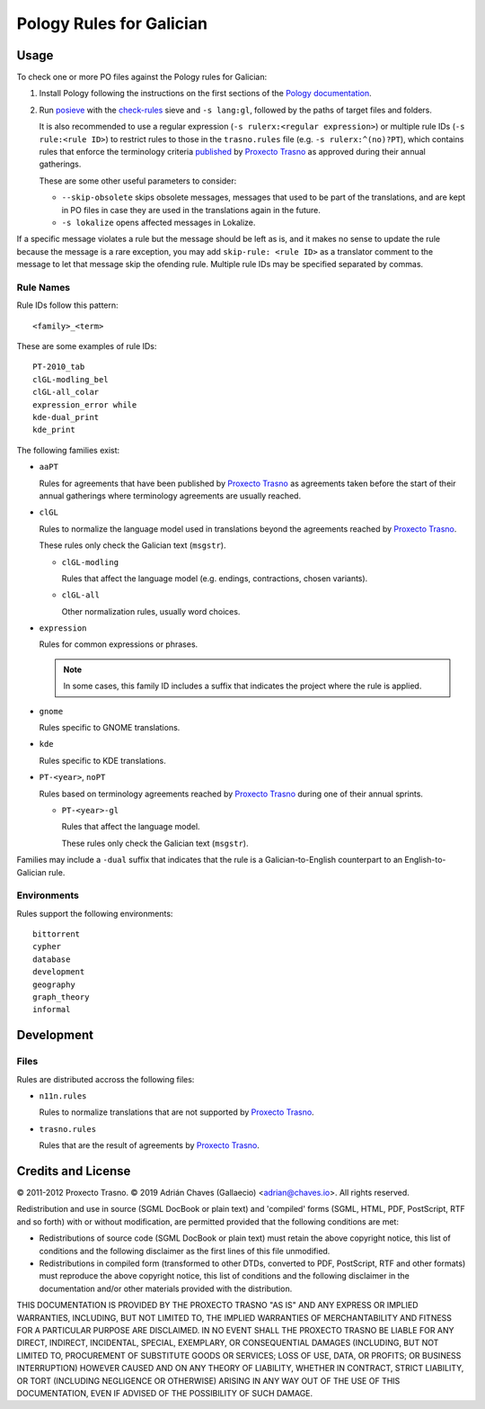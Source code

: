 =========================
Pology Rules for Galician
=========================

Usage
=====

To check one or more PO files against the Pology rules for Galician:

#.  Install Pology following the instructions on the first sections of the
    `Pology documentation`_.

#.  Run posieve_ with the `check-rules`_ sieve and ``-s lang:gl``, followed by
    the paths of target files and folders.

    It is also recommended to use a regular expression
    (``-s rulerx:<regular expression>``) or multiple rule IDs
    (``-s rule:<rule ID>``) to restrict rules to those in the ``trasno.rules``
    file (e.g. ``-s rulerx:^(no)?PT``), which contains rules that enforce the
    terminology criteria published_ by `Proxecto Trasno`_ as approved during
    their annual gatherings.

    These are some other useful parameters to consider:

    -   ``--skip-obsolete`` skips obsolete messages, messages that used to be
        part of the translations, and are kept in PO files in case they are
        used in the translations again in the future.

    -   ``-s lokalize`` opens affected messages in Lokalize.

If a specific message violates a rule but the message should be left as is, and
it makes no sense to update the rule because the message is a rare exception,
you may add ``skip-rule: <rule ID>`` as a translator comment to the message to
let that message skip the ofending rule. Multiple rule IDs may be specified
separated by commas.

.. _check-rules: http://pology.nedohodnik.net/doc/user/en_US/ch-sieve.html#sv-check-rules
.. _Pology documentation: http://pology.nedohodnik.net/doc/user/en_US/ch-about.html
.. _posieve: http://pology.nedohodnik.net/doc/user/en_US/ch-sieve.html
.. _published: http://termos.trasno.gal/

Rule Names
----------

Rule IDs follow this pattern::

    <family>_<term>

These are some examples of rule IDs::

    PT-2010_tab
    clGL-modling_bel
    clGL-all_colar
    expression_error while
    kde-dual_print
    kde_print

The following families exist:

-   ``aaPT``

    Rules for agreements that have been published by `Proxecto Trasno`_ as
    agreements taken before the start of their annual gatherings where
    terminology agreements are usually reached.

-   ``clGL``

    Rules to normalize the language model used in translations beyond the
    agreements reached by `Proxecto Trasno`_.

    These rules only check the Galician text (``msgstr``).

    -   ``clGL-modling``

        Rules that affect the language model (e.g. endings, contractions,
        chosen variants).

    -   ``clGL-all``

        Other normalization rules, usually word choices.

-   ``expression``

    Rules for common expressions or phrases.

    .. note:: In some cases, this family ID includes a suffix that indicates
              the project where the rule is applied.

-   ``gnome``

    Rules specific to GNOME translations.

-   ``kde``

    Rules specific to KDE translations.

-   ``PT-<year>``, ``noPT``

    Rules based on terminology agreements reached by `Proxecto Trasno`_ during
    one of their annual sprints.

    -   ``PT-<year>-gl``

        Rules that affect the language model.

        These rules only check the Galician text (``msgstr``).

Families may include a ``-dual`` suffix that indicates that the rule is a
Galician-to-English counterpart to an English-to-Galician rule.


Environments
------------

Rules support the following environments::

    bittorrent
    cypher
    database
    development
    geography
    graph_theory
    informal


Development
===========

Files
-----

Rules are distributed accross the following files:

-   ``n11n.rules``

    Rules to normalize translations that are not supported by
    `Proxecto Trasno`_.

-   ``trasno.rules``

    Rules that are the result of agreements by `Proxecto Trasno`_.


Credits and License
===================

© 2011-2012 Proxecto Trasno.
© 2019 Adrián Chaves (Gallaecio) <adrian@chaves.io>.
All rights reserved.

Redistribution and use in source (SGML DocBook or plain text) and 'compiled'
forms (SGML, HTML, PDF, PostScript, RTF and so forth) with or without
modification, are permitted provided that the following conditions are met:

-   Redistributions of source code (SGML DocBook or plain text) must retain the
    above copyright notice, this list of conditions and the following
    disclaimer as the first lines of this file unmodified.

-   Redistributions in compiled form (transformed to other DTDs, converted to
    PDF, PostScript, RTF and other formats) must reproduce the above copyright
    notice, this list of conditions and the following disclaimer in the
    documentation and/or other materials provided with the distribution.

THIS DOCUMENTATION IS PROVIDED BY THE PROXECTO TRASNO "AS IS" AND ANY EXPRESS
OR IMPLIED WARRANTIES, INCLUDING, BUT NOT LIMITED TO, THE IMPLIED WARRANTIES OF
MERCHANTABILITY AND FITNESS FOR A PARTICULAR PURPOSE ARE DISCLAIMED. IN NO
EVENT SHALL THE PROXECTO TRASNO BE LIABLE FOR ANY DIRECT, INDIRECT, INCIDENTAL,
SPECIAL, EXEMPLARY, OR CONSEQUENTIAL DAMAGES (INCLUDING, BUT NOT LIMITED TO,
PROCUREMENT OF SUBSTITUTE GOODS OR SERVICES; LOSS OF USE, DATA, OR PROFITS; OR
BUSINESS INTERRUPTION) HOWEVER CAUSED AND ON ANY THEORY OF LIABILITY, WHETHER
IN CONTRACT, STRICT LIABILITY, OR TORT (INCLUDING NEGLIGENCE OR OTHERWISE)
ARISING IN ANY WAY OUT OF THE USE OF THIS DOCUMENTATION, EVEN IF ADVISED OF THE
POSSIBILITY OF SUCH DAMAGE.


.. _Proxecto Trasno: http://trasno.gal/
